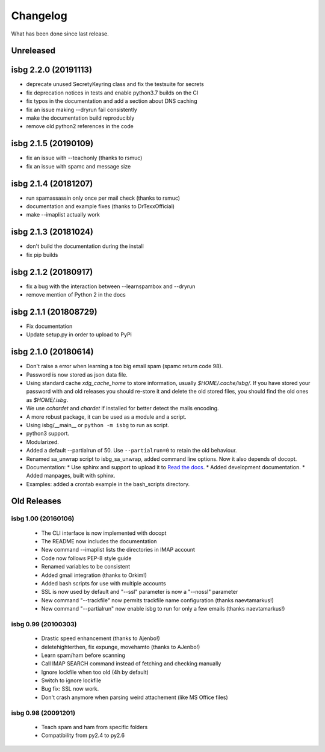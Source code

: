Changelog
=========

What has been done since last release.

Unreleased
----------

isbg 2.2.0 (20191113)
---------------------

* deprecate unused SecretyKeyring class and fix the testsuite for secrets
* fix deprecation notices in tests and enable python3.7 builds on the CI
* fix typos in the documentation and add a section about DNS caching
* fix an issue making --dryrun fail consistently
* make the documentation build reproducibly
* remove old python2 references in the code

isbg 2.1.5 (20190109)
---------------------

* fix an issue with --teachonly (thanks to rsmuc)
* fix an issue with spamc and message size

isbg 2.1.4 (20181207)
---------------------

* run spamassassin only once per mail check (thanks to rsmuc)
* documentation and example fixes (thanks to DrTexxOfficial)
* make --imaplist actually work

isbg 2.1.3 (20181024)
---------------------

* don't build the documentation during the install
* fix pip builds

isbg 2.1.2 (20180917)
---------------------

* fix a bug with the interaction between --learnspambox and --dryrun
* remove mention of Python 2 in the docs

isbg 2.1.1 (201808729)
----------------------

* Fix documentation
* Update setup.py in order to upload to PyPi

isbg 2.1.0 (20180614)
---------------------

* Don't raise a error when learning a too big email spam (spamc return code
  98).
* Password is now stored as json data file.
* Using standard cache *xdg_cache_home* to store information, usually
  *$HOME/.cache/isbg/*. If you have stored your password with and old releases
  you should re-store it and delete the old stored files, you should find the
  old ones as *$HOME/.isbg*.
* We use *cchardet* and *chardet* if installed for better detect the mails
  encoding.
* A more robust package, it can be used as a module and a script.
* Using isbg/__main__ or ``python -m isbg`` to run as script.
* python3 support.
* Modularized.
* Added a default --partialrun of 50. Use ``--partialrun=0`` to retain the
  old behaviour.
* Renamed sa_unwrap script to isbg_sa_unwrap, added command line options.
  Now it also depends of docopt.
* Documentation:
  * Use sphinx and support to upload it to `Read the docs`__.
  * Added development documentation.
  * Added manpages, built with sphinx.
* Examples: added a crontab example in the bash_scripts directory.

.. __: https://isbg.readthedocs.io/

Old Releases
------------

isbg 1.00 (20160106)
~~~~~~~~~~~~~~~~~~~~
  * The CLI interface is now implemented with docopt
  * The README now includes the documentation
  * New command --imaplist lists the directories in IMAP account
  * Code now follows PEP-8 style guide
  * Renamed variables to be consistent
  * Added gmail integration (thanks to Orkim!)
  * Added bash scripts for use with multiple accounts
  * SSL is now used by default and "--ssl" parameter is now a "--nossl" parameter
  * New command "--trackfile" now permits trackfile name configuration (thanks naevtamarkus!)
  * New command "--partialrun" now enable isbg to run for only a few emails (thanks naevtamarkus!)

isbg 0.99 (20100303)
~~~~~~~~~~~~~~~~~~~~
  * Drastic speed enhancement (thanks to Ajenbo!)
  * deletehighterthen, fix expunge, movehamto (thanks to AJenbo!)
  * Learn spam/ham before scanning
  * Call IMAP SEARCH command instead of fetching and checking manually
  * Ignore lockfile when too old (4h by default)
  * Switch to ignore lockfile
  * Bug fix: SSL now work.
  * Don't crash anymore when parsing weird attachement (like MS Office files)

isbg 0.98 (20091201)
~~~~~~~~~~~~~~~~~~~~
  * Teach spam and ham from specific folders
  * Compatibility from py2.4 to py2.6
